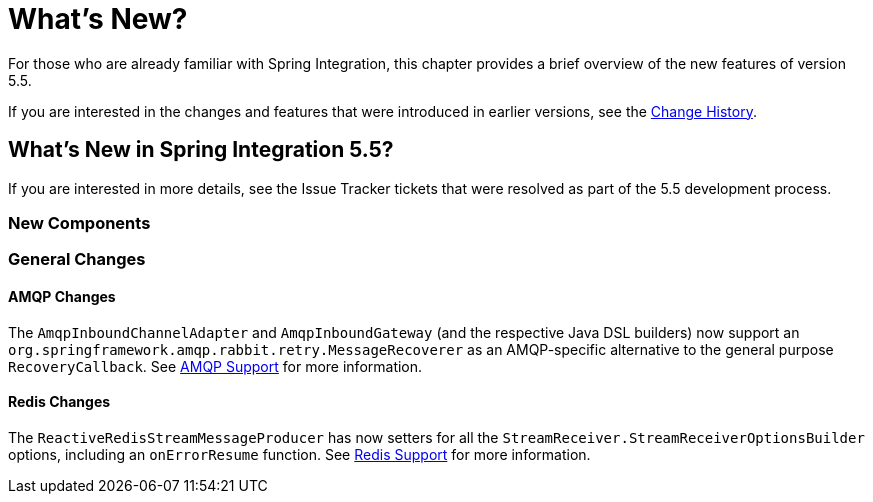 [[whats-new-part]]
= What's New?

[[spring-integration-intro-new]]
For those who are already familiar with Spring Integration, this chapter provides a brief overview of the new features of version 5.5.

If you are interested in the changes and features that were introduced in earlier versions, see the <<./history.adoc#history,Change History>>.

[[whats-new]]

== What's New in Spring Integration 5.5?

If you are interested in more details, see the Issue Tracker tickets that were resolved as part of the 5.5 development process.

[[x5.5-new-components]]
=== New Components

[[x5.5-general]]
=== General Changes

[[x5.5-amqp]]
==== AMQP Changes

The `AmqpInboundChannelAdapter` and `AmqpInboundGateway` (and the respective Java DSL builders) now support an `org.springframework.amqp.rabbit.retry.MessageRecoverer` as an AMQP-specific alternative to the general purpose `RecoveryCallback`.
See <<./amqp.adoc#amqp,AMQP Support>> for more information.

[[x5.5-redis]]
==== Redis Changes

The `ReactiveRedisStreamMessageProducer` has now setters for all the `StreamReceiver.StreamReceiverOptionsBuilder` options, including an `onErrorResume` function.
See <<./redis.adoc#redis,Redis Support>> for more information.
